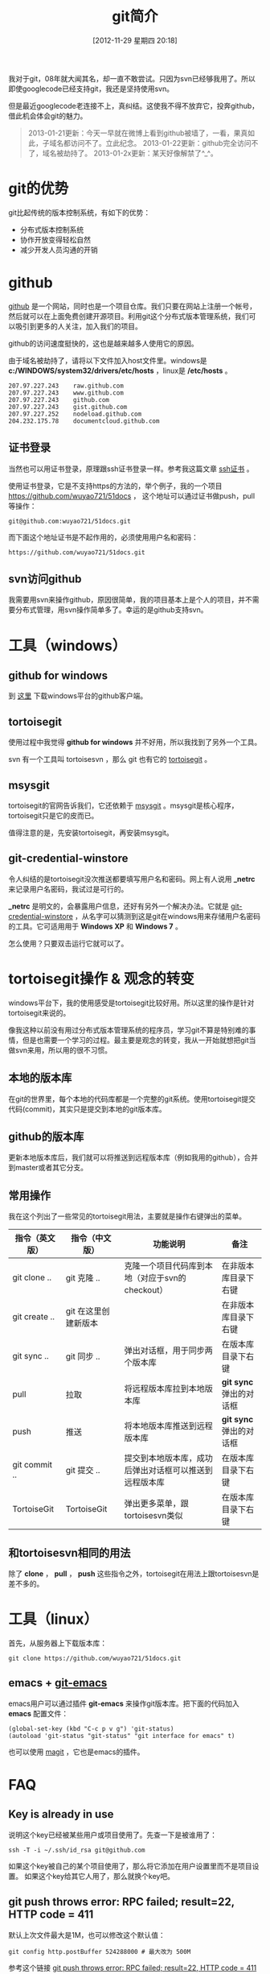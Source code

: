 #+POSTID: 170
#+DATE: [2012-11-29 星期四 20:18]
#+BLOG: wuyao721
#+OPTIONS: toc:nil ^:nil
#+CATEGORY: 
#+TAGS: git, emacs
#+PERMALINK: git-intro
#+LaTeX_CLASS: cjk-article
#+TITLE: git简介
我对于git，08年就大闻其名，却一直不敢尝试。只因为svn已经够我用了。所以即使googlecode已经支持git，我还是坚持使用svn。

但是最近googlecode老连接不上，真纠结。这使我不得不放弃它，投奔github，借此机会体会git的魅力。

[[file:../images/github.jpg]]

#+html: <!--more--> 

#+begin_quote
2013-01-21更新：今天一早就在微博上看到github被墙了，一看，果真如此，子域名都访问不了。立此纪念。
2013-01-22更新：github完全访问不了，域名被劫持了。
2013-01-2x更新：某天好像解禁了^_^。
#+end_quote


* git的优势
git比起传统的版本控制系统，有如下的优势：
 - 分布式版本控制系统
 - 协作开放变得轻松自然
 - 减少开发人员沟通的开销


* github
 [[https://github.com][github]] 是一个网站，同时也是一个项目仓库。我们只要在网站上注册一个帐号，然后就可以在上面免费创建开源项目。利用git这个分布式版本管理系统，我们可以吸引到更多的人关注，加入我们的项目。

github的访问速度挺快的，这也是越来越多人使用它的原因。

由于域名被劫持了，请将以下文件加入host文件里。windows是 *c:/WINDOWS/system32/drivers/etc/hosts* ，linux是 */etc/hosts* 。
: 207.97.227.243    raw.github.com
: 207.97.227.243    www.github.com
: 207.97.227.243    github.com
: 207.97.227.243    gist.github.com
: 207.97.227.252    nodeload.github.com
: 204.232.175.78    documentcloud.github.com

** 证书登录
当然也可以用证书登录，原理跟ssh证书登录一样。参考我这篇文章 [[http://www.wuyao721.com/ssh-proxy.html][ssh证书]] 。

使用证书登录，它是不支持https的方法的，举个例子，我的一个项目 [[https://github.com/wuyao721/51docs]] ，
这个地址可以通过证书做push，pull等操作：
: git@github.com:wuyao721/51docs.git
而下面这个地址证书是不起作用的，必须使用用户名和密码：
: https://github.com/wuyao721/51docs.git


** svn访问github
我需要用svn来操作github，原因很简单，我的项目基本上是个人的项目，并不需要分布式管理，用svn操作简单多了。幸运的是github支持svn。


* 工具（windows）

** github for windows
到 [[http://windows.github.com][这里]] 下载windows平台的github客户端。

** tortoisegit
使用过程中我觉得 *github for windows* 并不好用，所以我找到了另外一个工具。

svn 有一个工具叫 tortoisesvn ，那么 git 也有它的 [[https://code.google.com/p/tortoisegit/][tortoisegit]] 。

** msysgit
tortoisegit的官网告诉我们，它还依赖于 [[https://code.google.com/p/msysgit/][msysgit]] 。msysgit是核心程序，tortoisegit只是它的皮而已。

值得注意的是，先安装tortoisegit，再安装msysgit。

** git-credential-winstore
令人纠结的是tortoisegit没次推送都要填写用户名和密码。网上有人说用 *_netrc* 来记录用户名密码，我试过是可行的。

*_netrc* 是明文的，会暴露用户信息，还好有另外一个解决办法。它就是 [[https://github.com/anurse/git-credential-winstore][git-credential-winstore]] ，从名字可以猜测到这是git在windows用来存储用户名密码的工具。它可适用用于 *Windows XP* 和 *Windows 7* 。

怎么使用？只要双击运行它就可以了。



* tortoisegit操作 & 观念的转变

windows平台下，我的使用感受是tortoisegit比较好用。所以这里的操作是针对tortoisegit来说的。

像我这种以前没有用过分布式版本管理系统的程序员，学习git不算是特别难的事情，但是也需要一个学习的过程。最主要是观念的转变，我从一开始就想把git当做svn来用，所以用的很不习惯。

** 本地的版本库
在git的世界里，每个本地的代码库都是一个完整的git系统。使用tortoisegit提交代码(commit)，其实只是提交到本地的git版本库。

** github的版本库
更新本地版本库后，我们就可以将推送到远程版本库（例如我用的github），合并到master或者其它分支。

** 常用操作
我在这个列出了一些常见的tortoisegit用法，主要就是操作右键弹出的菜单。

| 指令（英文版） | 指令（中文版）       | 功能说明                                               | 备注                    |
|----------------+----------------------+--------------------------------------------------------+-------------------------|
| git clone ..   | git 克隆 ..          | 克隆一个项目代码库到本地（对应于svn的checkout）        | 在非版本库目录下右键    |
| git create ..  | git 在这里创建新版本 |                                                        | 在非版本库目录下右键    |
| git sync ..    | git 同步 ..          | 弹出对话框，用于同步两个版本库                         | 在版本库目录下右键      |
| pull           | 拉取                 | 将远程版本库拉到本地版本库                             | *git sync* 弹出的对话框 |
| push           | 推送                 | 将本地版本库推送到远程版本库                           | *git sync* 弹出的对话框 |
| git commit ..  | git 提交 ..          | 提交到本地版本库，成功后弹出对话框可以推送到远程版本库 | 在版本库目录下右键 |
| TortoiseGit    | TortoiseGit          | 弹出更多菜单，跟tortoisesvn类似                        | 在版本库目录下右键      |

** 和tortoisesvn相同的用法
除了 *clone* ， *pull* ， *push* 这些指令之外，tortoisegit在用法上跟tortoisesvn是差不多的。


* 工具（linux）
首先，从服务器上下载版本库：
: git clone https://github.com/wuyao721/51docs.git

** emacs + [[https://github.com/tsgates/git-emacs][git-emacs]] 
emacs用户可以通过插件 *git-emacs* 来操作git版本库。把下面的代码加入 *emacs* 配置文件：
: (global-set-key (kbd "C-c p v g") 'git-status)
: (autoload 'git-status "git-status" "git interface for emacs" t)

也可以使用 [[https://github.com/magit/magit][magit]] ，它也是emacs的插件。


* FAQ
** Key is already in use
说明这个key已经被某些用户或项目使用了。先查一下是被谁用了：
: ssh -T -i ~/.ssh/id_rsa git@github.com
如果这个key被自己的某个项目使用了，那么将它添加在用户设置里而不是项目设置。
如果这个key给其它人用了，那么就换个key吧。

** git push throws error: RPC failed; result=22, HTTP code = 411
默认上次文件最大是1M，也可以修改这个默认值：
: git config http.postBuffer 524288000 # 最大改为 500M
参考这个链接 [[https://www.openshift.com/kb/kb-e1035-git-push-throws-error-rpc-failed-result22-http-code-411][git push throws error: RPC failed; result=22, HTTP code = 411]]


* 参考资料
  - [[http://hi.baidu.com/tp100/item/b48debf7f6fa8909d99e7253][TortoiseGit + GitHub 使用指南]]
  - [[https://github.com/anurse/git-credential-winstore#i-have-another-question][git-credential-winstore]]
  - [[http://www.cnblogs.com/dudu/archive/2011/07/06/git_save_username_password.html][终于解决“Git Windows客户端保存用户名与密码”的问题]]
  - [[http://stackoverflow.com/questions/6031214/git-how-to-use-netrc-file-on-windows-to-save-user-and-password][Git - How to use .netrc file on windows to save user and password]]
  - [[http://blog.chinaunix.net/uid-26185912-id-3327885.html][github生成SSH公钥]]
  - [[http://hi.baidu.com/anonymas/item/2ee393d0e95c5a1fe0f46fb6][git/ TortoiseGit如何使用证书登录]]
  - [[http://stackoverflow.com/questions/10281368/key-is-already-in-use-when-trying-to-add-ssh-key-to-github][key-is-already-in-use-when-trying-to-add-ssh-key-to-github]]
  - [[https://help.github.com/articles/error-key-already-in-use][Error: Key already in use]]
  - [[https://help.github.com/articles/managing-deploy-keys][Managing deploy keys]]
  - [[http://alexott.net/en/writings/emacs-vcs/EmacsGit.html][Working with Git from Emacs]]
  - [[http://www.cnblogs.com/holbrook/archive/2012/04/26/2470923.html][在Emacs中使用git]]
  - [[http://www.aqee.net/5-fundamental-differences-between-git-svn/][GIT和SVN之间的五个基本区别]]

#+begin_quote
转载请注明出处：[[http://www.wuyao721.com/git-intro.html]]
#+end_quote

#+../images/github.jpg http://www.wuyao721.com/wp-content/uploads/2013/02/wpid-github.jpg
